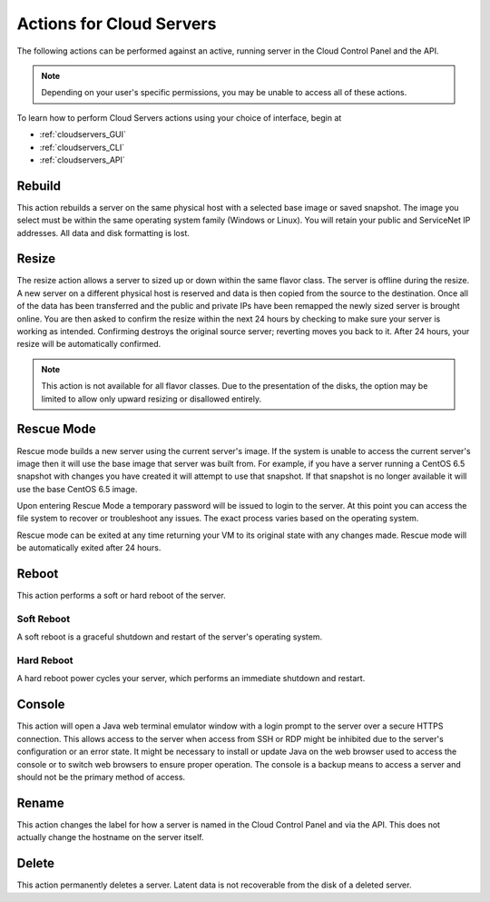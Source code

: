 .. _cloud_servers_product_actions:

=========================
Actions for Cloud Servers
=========================
The following actions can be performed against an active, running server in the
Cloud Control Panel and the API.

.. NOTE:: 
   Depending on your user's specific permissions, you may be unable to access
   all of these actions.

To learn how to perform Cloud Servers actions using your choice of interface, 
begin at 

* :ref:`cloudservers_GUI`
* :ref:`cloudservers_CLI`
* :ref:`cloudservers_API`

Rebuild
-------
This action rebuilds a server on the same physical host with a selected base
image or saved snapshot. The image you select must be within the same operating
system family (Windows or Linux). You will retain your public and ServiceNet IP
addresses. All data and disk formatting is lost.

Resize
------
The resize action allows a server to sized up or down within the same flavor
class. The server is offline during the resize. A new server on a different
physical host is reserved and data is then copied from the source to the
destination. Once all of the data has been transferred and the public and
private IPs have been remapped the newly sized server is brought online. You are
then asked to confirm the resize within the next 24 hours by checking to make
sure your server is working as intended. Confirming destroys the original source
server; reverting moves you back to it. After 24 hours, your resize will be
automatically confirmed.

.. NOTE::
   This action is not available for all flavor classes. 
   Due to the
   presentation of the disks, the option may be limited 
   to allow only upward resizing 
   or disallowed entirely.

Rescue Mode
------------------
Rescue mode builds a new server using the current server's image. If the system
is unable to access the current server's image then it will use the base image
that server was built from. For example, if you have a server running a CentOS
6.5 snapshot with changes you have created it will attempt to use that snapshot.
If that snapshot is no longer available it will use the base CentOS 6.5 image.

Upon entering Rescue Mode a temporary password will be issued to login to the
server. At this point you can access the file system to recover or troubleshoot
any issues. The exact process varies based on the operating system.

Rescue mode can be exited at any time returning your VM to its original state
with any changes made. Rescue mode will be automatically exited after 24 hours.
 
Reboot
------
This action performs a soft or hard reboot of the server.

Soft Reboot
^^^^^^^^^^^
A soft reboot is a graceful shutdown and restart of the server's operating
system.

Hard Reboot
^^^^^^^^^^^
A hard reboot power cycles your server, which performs an immediate shutdown and
restart.

Console
-------
This action will open a Java web terminal emulator window with a login prompt to
the server over a secure HTTPS connection. This allows access to the server when
access from SSH or RDP might be inhibited due to the server's configuration or
an error state. It might be necessary to install or update Java on the web
browser used to access the console or to switch web browsers to ensure proper
operation. The console is a backup means to access a server and should not be
the primary method of access.

Rename
------
This action changes the label for how a server is named in the Cloud Control Panel and
via the API. This does not actually change the hostname on the server itself.

Delete
------
This action permanently deletes a server. Latent data is not recoverable from
the disk of a deleted server.
